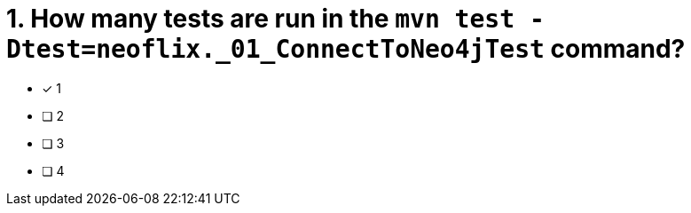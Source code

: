 [.question]
= 1. How many tests are run in the `mvn test -Dtest=neoflix._01_ConnectToNeo4jTest` command?

* [*] 1
* [ ] 2
* [ ] 3
* [ ] 4